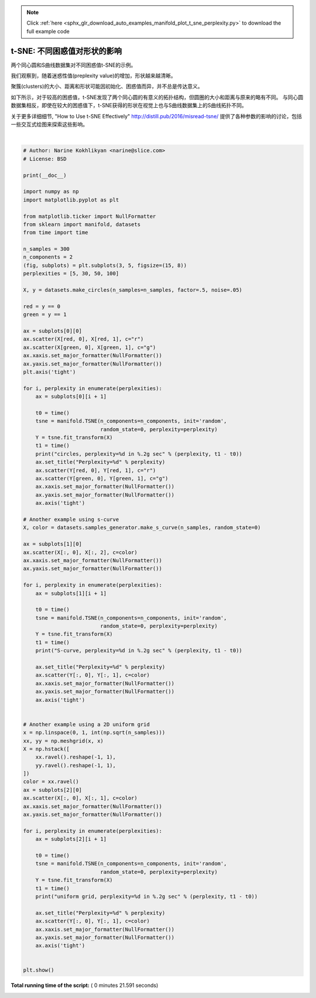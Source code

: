 .. note::
    :class: sphx-glr-download-link-note

    Click :ref:`here <sphx_glr_download_auto_examples_manifold_plot_t_sne_perplexity.py>` to download the full example code
.. rst-class:: sphx-glr-example-title

.. _sphx_glr_auto_examples_manifold_plot_t_sne_perplexity.py:


=============================================================================
t-SNE: 不同困惑值对形状的影响
=============================================================================

两个同心圆和S曲线数据集对不同困惑值t-SNE的示例。

我们观察到，随着迷惑性值(preplexity value)的增加，形状越来越清晰。

聚簇(clusters)的大小、距离和形状可能因初始化、困惑值而异，并不总是传达意义。

如下所示，对于较高的困惑值，t-SNE发现了两个同心圆的有意义的拓扑结构，但圆圈的大小和距离与原来的略有不同。
与同心圆数据集相反，即使在较大的困惑值下，t-SNE获得的形状在视觉上也与S曲线数据集上的S曲线拓扑不同。

关于更多详细细节, "How to Use t-SNE Effectively" http://distill.pub/2016/misread-tsne/ 
提供了各种参数的影响的讨论，包括一些交互式绘图来探索这些影响。




.. image:: /auto_examples/manifold/images/sphx_glr_plot_t_sne_perplexity_001.png
    :class: sphx-glr-single-img


.. rst-class:: sphx-glr-script-out

 Out:

 .. code-block:: none

    circles, perplexity=5 in 1.3 sec
    circles, perplexity=30 in 1.5 sec
    circles, perplexity=50 in 1.5 sec
    circles, perplexity=100 in 1.8 sec
    S-curve, perplexity=5 in 1.4 sec
    S-curve, perplexity=30 in 1.7 sec
    S-curve, perplexity=50 in 2 sec
    S-curve, perplexity=100 in 2.9 sec
    uniform grid, perplexity=5 in 1.3 sec
    uniform grid, perplexity=30 in 1.7 sec
    uniform grid, perplexity=50 in 1.6 sec
    uniform grid, perplexity=100 in 2.4 sec




|


.. code-block:: python


    # Author: Narine Kokhlikyan <narine@slice.com>
    # License: BSD

    print(__doc__)

    import numpy as np
    import matplotlib.pyplot as plt

    from matplotlib.ticker import NullFormatter
    from sklearn import manifold, datasets
    from time import time

    n_samples = 300
    n_components = 2
    (fig, subplots) = plt.subplots(3, 5, figsize=(15, 8))
    perplexities = [5, 30, 50, 100]

    X, y = datasets.make_circles(n_samples=n_samples, factor=.5, noise=.05)

    red = y == 0
    green = y == 1

    ax = subplots[0][0]
    ax.scatter(X[red, 0], X[red, 1], c="r")
    ax.scatter(X[green, 0], X[green, 1], c="g")
    ax.xaxis.set_major_formatter(NullFormatter())
    ax.yaxis.set_major_formatter(NullFormatter())
    plt.axis('tight')

    for i, perplexity in enumerate(perplexities):
        ax = subplots[0][i + 1]

        t0 = time()
        tsne = manifold.TSNE(n_components=n_components, init='random',
                             random_state=0, perplexity=perplexity)
        Y = tsne.fit_transform(X)
        t1 = time()
        print("circles, perplexity=%d in %.2g sec" % (perplexity, t1 - t0))
        ax.set_title("Perplexity=%d" % perplexity)
        ax.scatter(Y[red, 0], Y[red, 1], c="r")
        ax.scatter(Y[green, 0], Y[green, 1], c="g")
        ax.xaxis.set_major_formatter(NullFormatter())
        ax.yaxis.set_major_formatter(NullFormatter())
        ax.axis('tight')

    # Another example using s-curve
    X, color = datasets.samples_generator.make_s_curve(n_samples, random_state=0)

    ax = subplots[1][0]
    ax.scatter(X[:, 0], X[:, 2], c=color)
    ax.xaxis.set_major_formatter(NullFormatter())
    ax.yaxis.set_major_formatter(NullFormatter())

    for i, perplexity in enumerate(perplexities):
        ax = subplots[1][i + 1]

        t0 = time()
        tsne = manifold.TSNE(n_components=n_components, init='random',
                             random_state=0, perplexity=perplexity)
        Y = tsne.fit_transform(X)
        t1 = time()
        print("S-curve, perplexity=%d in %.2g sec" % (perplexity, t1 - t0))

        ax.set_title("Perplexity=%d" % perplexity)
        ax.scatter(Y[:, 0], Y[:, 1], c=color)
        ax.xaxis.set_major_formatter(NullFormatter())
        ax.yaxis.set_major_formatter(NullFormatter())
        ax.axis('tight')


    # Another example using a 2D uniform grid
    x = np.linspace(0, 1, int(np.sqrt(n_samples)))
    xx, yy = np.meshgrid(x, x)
    X = np.hstack([
        xx.ravel().reshape(-1, 1),
        yy.ravel().reshape(-1, 1),
    ])
    color = xx.ravel()
    ax = subplots[2][0]
    ax.scatter(X[:, 0], X[:, 1], c=color)
    ax.xaxis.set_major_formatter(NullFormatter())
    ax.yaxis.set_major_formatter(NullFormatter())

    for i, perplexity in enumerate(perplexities):
        ax = subplots[2][i + 1]

        t0 = time()
        tsne = manifold.TSNE(n_components=n_components, init='random',
                             random_state=0, perplexity=perplexity)
        Y = tsne.fit_transform(X)
        t1 = time()
        print("uniform grid, perplexity=%d in %.2g sec" % (perplexity, t1 - t0))

        ax.set_title("Perplexity=%d" % perplexity)
        ax.scatter(Y[:, 0], Y[:, 1], c=color)
        ax.xaxis.set_major_formatter(NullFormatter())
        ax.yaxis.set_major_formatter(NullFormatter())
        ax.axis('tight')


    plt.show()

**Total running time of the script:** ( 0 minutes  21.591 seconds)


.. _sphx_glr_download_auto_examples_manifold_plot_t_sne_perplexity.py:


.. only :: html

 .. container:: sphx-glr-footer
    :class: sphx-glr-footer-example



  .. container:: sphx-glr-download

     :download:`Download Python source code: plot_t_sne_perplexity.py <plot_t_sne_perplexity.py>`



  .. container:: sphx-glr-download

     :download:`Download Jupyter notebook: plot_t_sne_perplexity.ipynb <plot_t_sne_perplexity.ipynb>`


.. only:: html

 .. rst-class:: sphx-glr-signature

    `Gallery generated by Sphinx-Gallery <https://sphinx-gallery.readthedocs.io>`_
